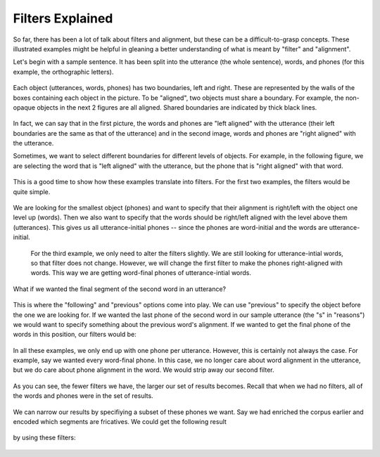 .. _filters:

*****************
Filters Explained
*****************

So far, there has been a lot of talk about filters and alignment, but these can be a difficult-to-grasp concepts. These illustrated examples might be helpful in gleaning a better understanding of what is meant by "filter" and "alignment".

Let's begin with a sample sentence. It has been split into the utterance (the whole sentence), words, and phones (for this example, the orthographic letters). 

	.. image:: fullsentence.png
		:width: 760px
		:height: 200px
		:align: center
		:alt: Image cannot be displayed in your browser

Each object (utterances, words, phones) has two boundaries, left and right. These are represented by the walls of the boxes containing each object in the picture. To be "aligned", two objects must share a boundary. For example, the non-opaque objects in the next 2 figures are all aligned. Shared boundaries are indicated by thick black lines.

	.. image:: ex1.png
		:width: 760px
		:height: 200px
		:align: center
		:alt: Image cannot be displayed in your browser


	.. image:: ex2.png
		:width: 760px
		:height: 200px
		:align: center
		:alt: Image cannot be displayed in your browser

In fact, we can say that in the first picture, the words and phones are "left aligned" with the utterance (their left boundaries are the same as that of the utterance) and in the second image, words and phones are "right aligned" with the utterance. 

Sometimes, we want to select different boundaries for different levels of objects. For example, in the following figure, we are selecting the word that is "left aligned" with the utterance, but the phone that is "right aligned" with that word. 

	.. image:: ex3.png
		:width: 760px
		:height: 200px
		:align: center
		:alt: Image cannot be displayed in your browser

This is a good time to show how these examples translate into filters. 
For the first two examples, the filters would be quite simple.
	
	.. image:: ex1filt1.png
		:width: 727px
		:height: 187px
		:align: center
		:alt: Image cannot be displayed in your browser

	.. image:: ex1filt2.png
		:width: 727px
		:height: 187px
		:align: center
		:alt: Image cannot be displayed in your browser


We are looking for the smallest object (phones) and want to specify that their alignment is right/left with the object one level up (words). Then we also want to specify that the words should be right/left aligned with the level above them (utterances). This gives us all utterance-initial phones -- since the phones are word-initial and the words are utterance-initial. 

 For the third example, we only need to alter the filters slightly. We are still looking for utterance-intial words, so that filter does not change. However, we will change the first filter to make the phones right-aligned with words. This way we are getting word-final phones of utterance-intial words. 

 	.. image:: ex1filt3.png
		:width: 727px
		:height: 187px
		:align: center
		:alt: Image cannot be displayed in your browser

What if we wanted the final segment of the second word in an utterance? 

	.. image:: ex4.png
		:width: 760px
		:height: 200px
		:align: center
		:alt: Image cannot be displayed in your browser


This is where the "following" and "previous" options come into play. We can use "previous" to specify the object before the one we are looking for. If we wanted the last phone of the second word in our sample utterance (the "s" in "reasons") we would want to specify something about the previous word's alignment. If we wanted to get the final phone of the words in this position, our filters would be: 

	.. image:: ex2filt1.png
		:width: 760px
		:height: 200px
		:align: center
		:alt: Image cannot be displayed in your browser


In all these examples, we only end up with one phone per utterance. However, this is certainly not always the case. For example, say we wanted every word-final phone. In this case, we no longer care about word alignment in the utterance, but we do care about phone alignment in the word. We would strip away our second filter. 
	
	.. image:: ex3filt1.png
		:width: 760px
		:height: 200px
		:align: center
		:alt: Image cannot be displayed in your browser

As you can see, the fewer filters we have, the larger our set of results becomes. Recall that when we had no filters, all of the words and phones were in the set of results. 

	.. image:: ex5.png
		:width: 760px
		:height: 200px
		:align: center
		:alt: Image cannot be displayed in your browser

We can narrow our results by specifiying a subset of these phones we want. Say we had enriched the corpus earlier and encoded which segments are fricatives. We could get the following result

	.. image:: ex6.png
		:width: 760px
		:height: 200px
		:align: center
		:alt: Image cannot be displayed in your browser

by using these filters:

	.. image:: ex4filt1.png
		:width: 760px
		:height: 200px
		:align: center
		:alt: Image cannot be displayed in your browser







